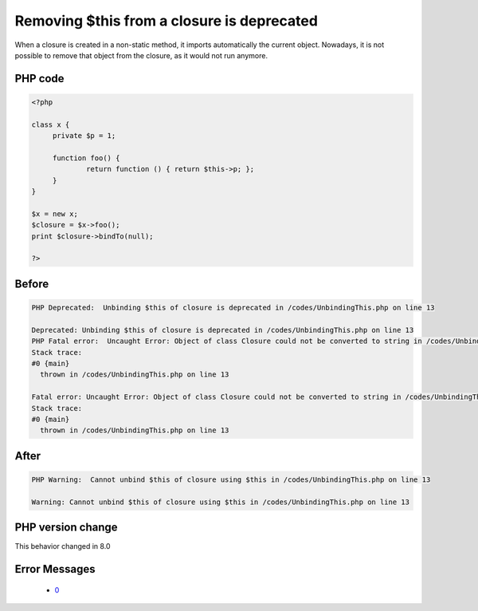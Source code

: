 .. _`removing-$this-from-a-closure-is-deprecated`:

Removing $this from a closure is deprecated
===========================================
.. meta::
	:description:
		Removing $this from a closure is deprecated: When a closure is created in a non-static method, it imports automatically the current object.
	:twitter:card: summary_large_image
	:twitter:site: @exakat
	:twitter:title: Removing $this from a closure is deprecated
	:twitter:description: Removing $this from a closure is deprecated: When a closure is created in a non-static method, it imports automatically the current object
	:twitter:creator: @exakat
	:twitter:image:src: https://php-changed-behaviors.readthedocs.io/en/latest/_static/logo.png
	:og:image: https://php-changed-behaviors.readthedocs.io/en/latest/_static/logo.png
	:og:title: Removing $this from a closure is deprecated
	:og:type: article
	:og:description: When a closure is created in a non-static method, it imports automatically the current object
	:og:url: https://php-tips.readthedocs.io/en/latest/tips/UnbindingThis.html
	:og:locale: en

When a closure is created in a non-static method, it imports automatically the current object. Nowadays, it is not possible to remove that object from the closure, as it would not run anymore.

PHP code
________
.. code-block:: php

   <?php
   
   class x {
   	private $p = 1;
   	
   	function foo() {
   		return function () { return $this->p; };
   	}
   }
   
   $x = new x;
   $closure = $x->foo();
   print $closure->bindTo(null);
   
   ?>

Before
______
.. code-block:: output

   PHP Deprecated:  Unbinding $this of closure is deprecated in /codes/UnbindingThis.php on line 13
   
   Deprecated: Unbinding $this of closure is deprecated in /codes/UnbindingThis.php on line 13
   PHP Fatal error:  Uncaught Error: Object of class Closure could not be converted to string in /codes/UnbindingThis.php:13
   Stack trace:
   #0 {main}
     thrown in /codes/UnbindingThis.php on line 13
   
   Fatal error: Uncaught Error: Object of class Closure could not be converted to string in /codes/UnbindingThis.php:13
   Stack trace:
   #0 {main}
     thrown in /codes/UnbindingThis.php on line 13
   

After
______
.. code-block:: output

   PHP Warning:  Cannot unbind $this of closure using $this in /codes/UnbindingThis.php on line 13
   
   Warning: Cannot unbind $this of closure using $this in /codes/UnbindingThis.php on line 13
   


PHP version change
__________________
This behavior changed in 8.0


Error Messages
______________

  + `0 <https://php-errors.readthedocs.io/en/latest/messages/.html>`_



